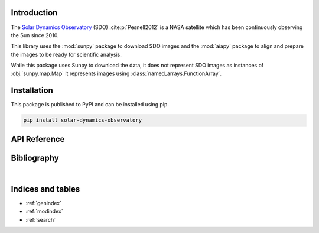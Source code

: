 Introduction
============

The `Solar Dynamics Observatory <https://sdo.gsfc.nasa.gov>`_ (SDO)
:cite:p:`Pesnell2012` is a NASA satellite which has been continuously
observing the Sun since 2010.

This library uses the :mod:`sunpy` package to download SDO images
and the :mod:`aiapy` package to align and prepare the
images to be ready for scientific analysis.

While this package uses Sunpy to download the data, it does not represent SDO
images as instances of :obj:`sunpy.map.Map`
it represents images using :class:`named_arrays.FunctionArray`.

Installation
============

This package is published to PyPI and can be installed using pip.

.. code-block::

    pip install solar-dynamics-observatory

API Reference
=============

.. autosummary::
    :toctree: _autosummary
    :template: module_custom.rst
    :recursive:

    sdo


Bibliography
============

.. bibliography::

|


Indices and tables
==================

* :ref:`genindex`
* :ref:`modindex`
* :ref:`search`
